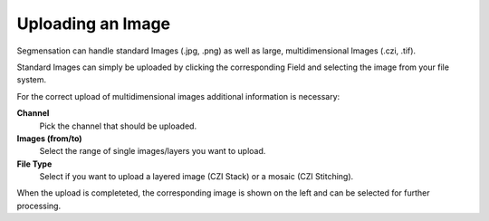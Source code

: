 Uploading an Image
==================

Segmensation can handle standard Images (.jpg, .png) as well as large, multidimensional Images (.czi, .tif).

Standard Images can simply be uploaded by clicking the corresponding Field and selecting the image from your file system.

For the correct upload of multidimensional images additional information is necessary:

**Channel**
	Pick the channel that should be uploaded. 
**Images (from/to)**
	Select the range of single images/layers you want to upload.
**File Type**
	Select if you want to upload a layered image (CZI Stack) or a mosaic (CZI Stitching).

When the upload is completeted, the corresponding image is shown on the left and can be selected for further processing.